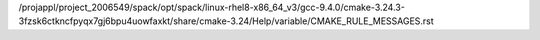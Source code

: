 /projappl/project_2006549/spack/opt/spack/linux-rhel8-x86_64_v3/gcc-9.4.0/cmake-3.24.3-3fzsk6ctkncfpyqx7gj6bpu4uowfaxkt/share/cmake-3.24/Help/variable/CMAKE_RULE_MESSAGES.rst